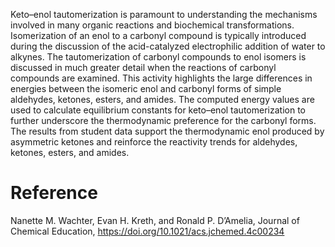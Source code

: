 #+export_file_name: index
#+options: broken-links:t
# (ss-toggle-markdown-export-on-save)
# date-added:

#+begin_export md
---
title: "Calculating Thermodynamic Stabilities of Keto–Enol Tautomers of Aldehydes, Ketones, Esters, and Amides"
## https://quarto.org/docs/journals/authors.html
#author:
#  - name: ""
#    affiliations:
#     - name: ""
license: "©2024 American Chemical Society and Division of Chemical Education, Inc."
#license: "CC BY-NC-SA"
#draft: true
#date-modified:
date: 2024-06-24
categories: [article, computational, thermo, nmr]
keywords: physical chemistry teaching, physical chemistry education, teaching resources, nmr, thermodynamics, computational chemistry

image: keto-enol.webp
---
<img src="keto-enol.webp" width="40%" align="right" style="padding-left: 10px;"/>
#+end_export

Keto–enol tautomerization is paramount to understanding the mechanisms involved in many organic reactions and biochemical transformations. Isomerization of an enol to a carbonyl compound is typically introduced during the discussion of the acid-catalyzed electrophilic addition of water to alkynes. The tautomerization of carbonyl compounds to enol isomers is discussed in much greater detail when the reactions of carbonyl compounds are examined. This activity highlights the large differences in energies between the isomeric enol and carbonyl forms of simple aldehydes, ketones, esters, and amides. The computed energy values are used to calculate equilibrium constants for keto–enol tautomerization to further underscore the thermodynamic preference for the carbonyl forms. The results from student data support the thermodynamic enol produced by asymmetric ketones and reinforce the reactivity trends for aldehydes, ketones, esters, and amides.

* Reference
Nanette M. Wachter, Evan H. Kreth, and Ronald P. D’Amelia, 
Journal of Chemical Education,
[[https://doi.org/10.1021/acs.jchemed.4c00234]]

* Local variables :noexport:
# Local Variables:
# eval: (ss-markdown-export-on-save)
# End:
